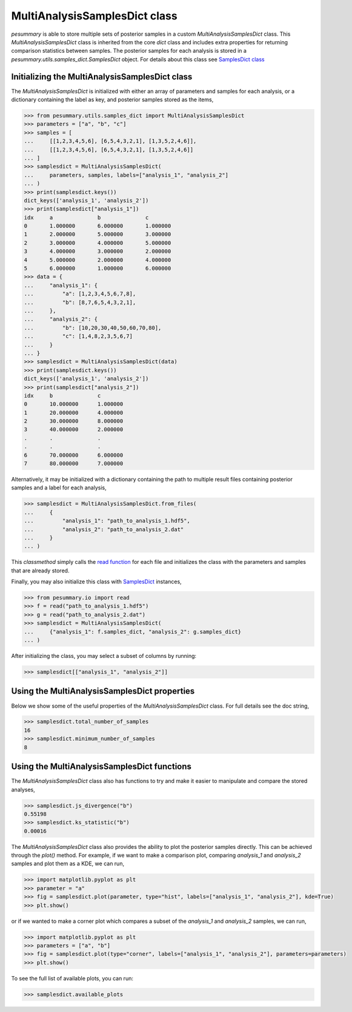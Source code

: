 ==============================
MultiAnalysisSamplesDict class
==============================

`pesummary` is able to store multiple sets of posterior samples in a custom
`MultiAnalysisSamplesDict` class. This `MultiAnalysisSamplesDict` class is
inherited from the core `dict` class and includes extra properties for returning
comparison statistics between samples. The posterior samples for each analysis
is stored in a `pesummary.utils.samples_dict.SamplesDict` object. For details
about this class see `SamplesDict class <SamplesDict.html>`_

Initializing the MultiAnalysisSamplesDict class
-----------------------------------------------

The `MultiAnalysisSamplesDict` is initialized with either an array of
parameters and samples for each analysis, or a dictionary containing the label
as key, and posterior samples stored as the items,

.. code-block:: python

    >>> from pesummary.utils.samples_dict import MultiAnalysisSamplesDict
    >>> parameters = ["a", "b", "c"]
    >>> samples = [
    ...     [[1,2,3,4,5,6], [6,5,4,3,2,1], [1,3,5,2,4,6]],
    ...     [[1,2,3,4,5,6], [6,5,4,3,2,1], [1,3,5,2,4,6]]
    ... ]
    >>> samplesdict = MultiAnalysisSamplesDict(
    ...     parameters, samples, labels=["analysis_1", "analysis_2"]
    ... )
    >>> print(samplesdict.keys())
    dict_keys(['analysis_1', 'analysis_2'])
    >>> print(samplesdict["analysis_1"])
    idx     a              b              c
    0       1.000000       6.000000       1.000000
    1       2.000000       5.000000       3.000000
    2       3.000000       4.000000       5.000000
    3       4.000000       3.000000       2.000000
    4       5.000000       2.000000       4.000000
    5       6.000000       1.000000       6.000000
    >>> data = {
    ...     "analysis_1": {
    ...         "a": [1,2,3,4,5,6,7,8],
    ...         "b": [8,7,6,5,4,3,2,1],
    ...     },
    ...     "analysis_2": {
    ...         "b": [10,20,30,40,50,60,70,80],
    ...         "c": [1,4,8,2,3,5,6,7]
    ...     }
    ... }
    >>> samplesdict = MultiAnalysisSamplesDict(data)
    >>> print(samplesdict.keys())
    dict_keys(['analysis_1', 'analysis_2'])
    >>> print(samplesdict["analysis_2"])
    idx     b              c
    0       10.000000      1.000000
    1       20.000000      4.000000
    2       30.000000      8.000000
    3       40.000000      2.000000
    .       .              .
    .       .              .
    6       70.000000      6.000000
    7       80.000000      7.000000

Alternatively, it may be initialized with a dictionary containing the path to
multiple result files containing posterior samples and a label for each analysis,

.. code-block:: python

    >>> samplesdict = MultiAnalysisSamplesDict.from_files(
    ...     {
    ...         "analysis_1": "path_to_analysis_1.hdf5",
    ...         "analysis_2": "path_to_analysis_2.dat"
    ...     }
    ... )

This `classmethod` simply calls the `read function <read.html>`_ for each file
and initializes the class with the parameters and samples that are already
stored.

Finally, you may also initialize this class with `SamplesDict <SamplesDict.html>`_
instances,

.. code-block:: python

    >>> from pesummary.io import read
    >>> f = read("path_to_analysis_1.hdf5")
    >>> g = read("path_to_analysis_2.dat")
    >>> samplesdict = MultiAnalysisSamplesDict(
    ...     {"analysis_1": f.samples_dict, "analysis_2": g.samples_dict}
    ... )

After initializing the class, you may select a subset of columns by running:

.. code-block:: python

    >>> samplesdict[["analysis_1", "analysis_2"]]

Using the MultiAnalysisSamplesDict properties
---------------------------------------------

Below we show some of the useful properties of the `MultiAnalysisSamplesDict`
class. For full details see the doc string,

.. code-block:: python

    >>> samplesdict.total_number_of_samples
    16
    >>> samplesdict.minimum_number_of_samples
    8

Using the MultiAnalysisSamplesDict functions
--------------------------------------------

The `MultiAnalysisSamplesDict` class also has functions to try and make it
easier to manipulate and compare the stored analyses,

.. code-block:: python

    >>> samplesdict.js_divergence("b")
    0.55198
    >>> samplesdict.ks_statistic("b")
    0.00016

The `MultiAnalysisSamplesDict` class also provides the ability to plot the
posterior samples directly. This can be achieved through the `plot()` method.
For example, if we want to make a comparison plot, comparing `analysis_1`
and `analysis_2` samples and plot them as a KDE, we can run,

.. code-block:: python

    >>> import matplotlib.pyplot as plt
    >>> parameter = "a"
    >>> fig = samplesdict.plot(parameter, type="hist", labels=["analysis_1", "analysis_2"], kde=True)
    >>> plt.show()

or if we wanted to make a corner plot which compares a subset of the
`analysis_1` and `analysis_2` samples, we can run,

.. code-block:: python

    >>> import matplotlib.pyplot as plt
    >>> parameters = ["a", "b"]
    >>> fig = samplesdict.plot(type="corner", labels=["analysis_1", "analysis_2"], parameters=parameters)
    >>> plt.show()

To see the full list of available plots, you can run:

.. code-block:: python

    >>> samplesdict.available_plots
